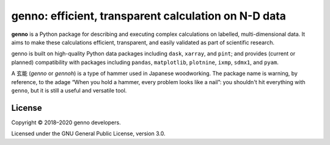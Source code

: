 genno: efficient, transparent calculation on N-D data
*****************************************************

.. image:: https://img.shields.io/pypi/v/genno.svg
   :target: https://pypi.python.org/pypi/genno/
   :alt: PyPI version

.. image:: https://readthedocs.org/projects/genno/badge/?version=latest
   :target: https://genno.readthedocs.io/en/latest/?badge=latest
   :alt: Documentation build

.. image:: https://github.com/khaeru/genno/workflows/pytest/badge.svg
   :target: https://github.com/khaeru/genno/actions?query=workflow:pytest
   :alt: Build status

.. image:: https://codecov.io/gh/khaeru/genno/branch/master/graph/badge.svg
   :target: https://codecov.io/gh/khaeru/genno
   :alt: Test coverage

**genno** is a Python package for describing and executing complex calculations on labelled, multi-dimensional data.
It aims to make these calculations efficient, transparent, and easily validated as part of scientific research.

genno is built on high-quality Python data packages including ``dask``, ``xarray``, and ``pint``; and provides (current or planned) compatibility with packages including ``pandas``, ``matplotlib``, ``plotnine``, ``ixmp``, ``sdmx1``, and ``pyam``.

A 玄能 (*genno* or *gennoh*) is a type of hammer used in Japanese woodworking.
The package name is warning, by reference, to the adage “When you hold a hammer, every problem looks like a nail”: you shouldn't hit everything with ``genno``, but it is still a useful and versatile tool.


License
=======

Copyright © 2018–2020 genno developers.

Licensed under the GNU General Public License, version 3.0.
